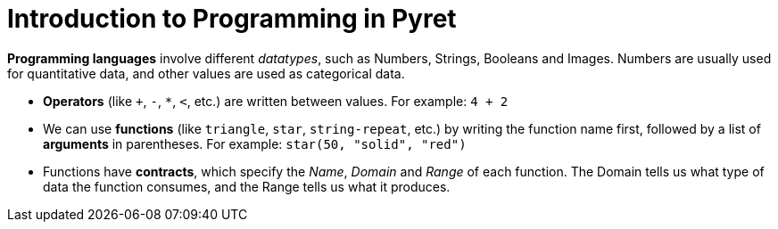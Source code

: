 = Introduction to Programming in Pyret

*Programming languages* involve different _datatypes_, such as Numbers, Strings,
Booleans and Images. Numbers are usually used for quantitative data, and other
values are used as categorical data.


- *Operators* (like `+`, `-`, `*`, `<`, etc.) are written between
  values. For example: `4 + 2`


- We can use *functions* (like `triangle`, `star`,
  `string-repeat`, etc.) by writing the
function name first, followed by a list of *arguments* in parentheses. For example:
`star(50, "solid", "red")`


- Functions have *contracts*, which specify the _Name_, _Domain_
  and _Range_ of each
function. The Domain tells us what type of data the function consumes, and the
Range tells us what it produces.


